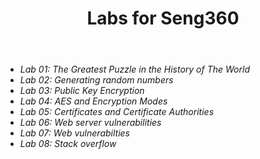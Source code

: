 #+STARTUP: showall
#+STARTUP: lognotestate
#+TAGS:
#+SEQ_TODO: TODO STARTED DONE DEFERRED CANCELLED | WAITING DELEGATED APPT
#+DRAWERS: HIDDEN STATE
#+TITLE: Labs for Seng360
#+CATEGORY: todo

- [[lab01/][Lab 01: The Greatest Puzzle in the History of The World]]
- [[lab02/][Lab 02: Generating random numbers]]
- [[lab03/][Lab 03: Public Key Encryption]]
- [[lab04/][Lab 04: AES and Encryption Modes ]]
- [[lab05/][Lab 05: Certificates and Certificate Authorities]]
- [[lab06/][Lab 06: Web server vulnerabilities]]
- [[lab07/][Lab 07: Web vulnerabilties]]
- [[lab08/][Lab 08: Stack overflow]]

